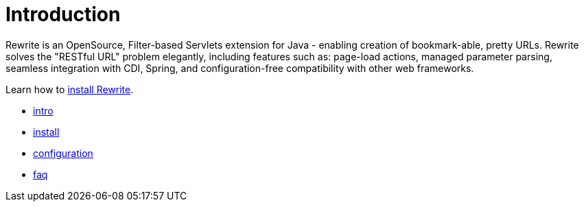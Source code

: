 = Introduction =

Rewrite is an OpenSource, Filter-based Servlets extension for Java - enabling creation of 
bookmark-able, pretty URLs. Rewrite solves the "RESTful URL" problem elegantly, including 
features such as: page-load actions, managed parameter parsing, seamless integration 
with CDI, Spring, and configuration-free compatibility with other web frameworks.

Learn how to link:install[install Rewrite].

* link:intro[intro]
* link:install[install]
* link:configuration[configuration] 
* link:faq[faq]
